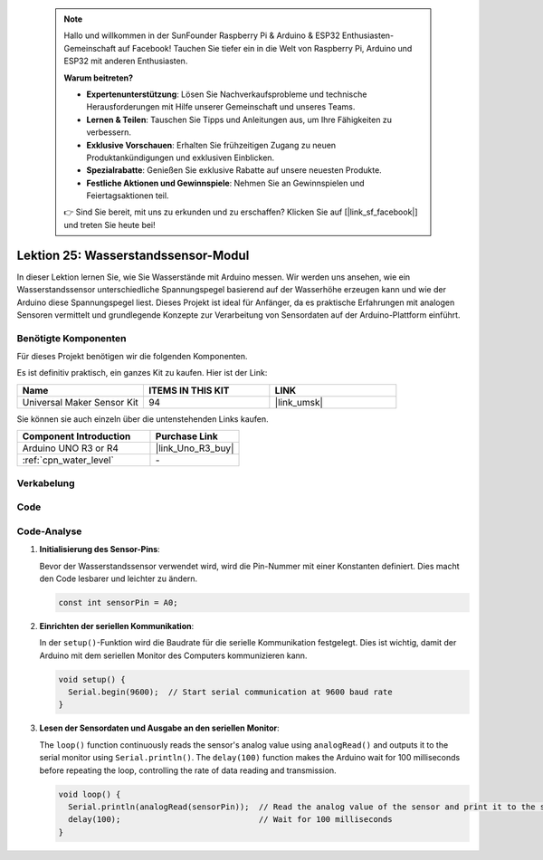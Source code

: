  .. note::

    Hallo und willkommen in der SunFounder Raspberry Pi & Arduino & ESP32 Enthusiasten-Gemeinschaft auf Facebook! Tauchen Sie tiefer ein in die Welt von Raspberry Pi, Arduino und ESP32 mit anderen Enthusiasten.

    **Warum beitreten?**

    - **Expertenunterstützung**: Lösen Sie Nachverkaufsprobleme und technische Herausforderungen mit Hilfe unserer Gemeinschaft und unseres Teams.
    - **Lernen & Teilen**: Tauschen Sie Tipps und Anleitungen aus, um Ihre Fähigkeiten zu verbessern.
    - **Exklusive Vorschauen**: Erhalten Sie frühzeitigen Zugang zu neuen Produktankündigungen und exklusiven Einblicken.
    - **Spezialrabatte**: Genießen Sie exklusive Rabatte auf unsere neuesten Produkte.
    - **Festliche Aktionen und Gewinnspiele**: Nehmen Sie an Gewinnspielen und Feiertagsaktionen teil.

    👉 Sind Sie bereit, mit uns zu erkunden und zu erschaffen? Klicken Sie auf [|link_sf_facebook|] und treten Sie heute bei!

.. _uno_lesson25_water_level:

Lektion 25: Wasserstandssensor-Modul
=========================================

In dieser Lektion lernen Sie, wie Sie Wasserstände mit Arduino messen. Wir werden uns ansehen, wie ein Wasserstandssensor unterschiedliche Spannungspegel basierend auf der Wasserhöhe erzeugen kann und wie der Arduino diese Spannungspegel liest. Dieses Projekt ist ideal für Anfänger, da es praktische Erfahrungen mit analogen Sensoren vermittelt und grundlegende Konzepte zur Verarbeitung von Sensordaten auf der Arduino-Plattform einführt.

Benötigte Komponenten
--------------------------

Für dieses Projekt benötigen wir die folgenden Komponenten. 

Es ist definitiv praktisch, ein ganzes Kit zu kaufen. Hier ist der Link: 

.. list-table::
    :widths: 20 20 20
    :header-rows: 1

    *   - Name	
        - ITEMS IN THIS KIT
        - LINK
    *   - Universal Maker Sensor Kit
        - 94
        - |link_umsk|

Sie können sie auch einzeln über die untenstehenden Links kaufen.

.. list-table::
    :widths: 30 20
    :header-rows: 1

    *   - Component Introduction
        - Purchase Link

    *   - Arduino UNO R3 or R4
        - |link_Uno_R3_buy|
    *   - :ref:`cpn_water_level`
        - \-


Verkabelung
---------------------------

.. image:: img/Lesson_25_Water_level_uno_bb.png
    :width: 100%

Code
---------------------------

.. raw:: html

    <iframe src=https://create.arduino.cc/editor/sunfounder01/268011b0-8c0c-42b0-8d21-253a37de0dc8/preview?embed style="height:510px;width:100%;margin:10px 0" frameborder=0></iframe>

Code-Analyse
---------------------------

#. **Initialisierung des Sensor-Pins**:

   Bevor der Wasserstandssensor verwendet wird, wird die Pin-Nummer mit einer Konstanten definiert. Dies macht den Code lesbarer und leichter zu ändern.

   .. code-block:: arduino

      const int sensorPin = A0;

#. **Einrichten der seriellen Kommunikation**:

   In der ``setup()``-Funktion wird die Baudrate für die serielle Kommunikation festgelegt. Dies ist wichtig, damit der Arduino mit dem seriellen Monitor des Computers kommunizieren kann.

   .. code-block:: arduino

      void setup() {
        Serial.begin(9600);  // Start serial communication at 9600 baud rate
      }

#. **Lesen der Sensordaten und Ausgabe an den seriellen Monitor**:

   The ``loop()`` function continuously reads the sensor's analog value using ``analogRead()`` and outputs it to the serial monitor using ``Serial.println()``. The ``delay(100)`` function makes the Arduino wait for 100 milliseconds before repeating the loop, controlling the rate of data reading and transmission.

   .. code-block:: arduino
    
      void loop() {
        Serial.println(analogRead(sensorPin));  // Read the analog value of the sensor and print it to the serial monitor
        delay(100);                             // Wait for 100 milliseconds
      }
